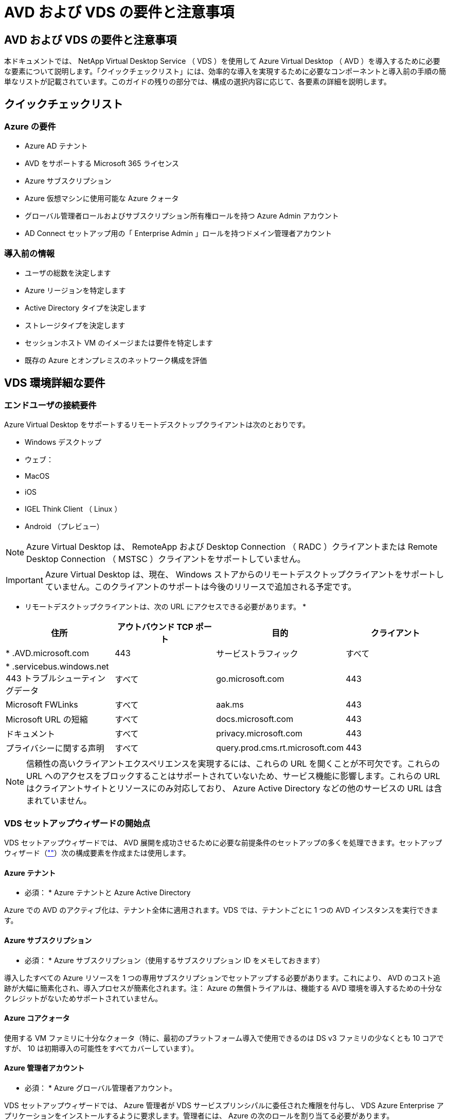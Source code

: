 = AVD および VDS の要件と注意事項




== AVD および VDS の要件と注意事項

本ドキュメントでは、 NetApp Virtual Desktop Service （ VDS ）を使用して Azure Virtual Desktop （ AVD ）を導入するために必要な要素について説明します。「クイックチェックリスト」には、効率的な導入を実現するために必要なコンポーネントと導入前の手順の簡単なリストが記載されています。このガイドの残りの部分では、構成の選択内容に応じて、各要素の詳細を説明します。



== クイックチェックリスト



=== Azure の要件

* Azure AD テナント
* AVD をサポートする Microsoft 365 ライセンス
* Azure サブスクリプション
* Azure 仮想マシンに使用可能な Azure クォータ
* グローバル管理者ロールおよびサブスクリプション所有権ロールを持つ Azure Admin アカウント
* AD Connect セットアップ用の「 Enterprise Admin 」ロールを持つドメイン管理者アカウント




=== 導入前の情報

* ユーザの総数を決定します
* Azure リージョンを特定します
* Active Directory タイプを決定します
* ストレージタイプを決定します
* セッションホスト VM のイメージまたは要件を特定します
* 既存の Azure とオンプレミスのネットワーク構成を評価




== VDS 環境詳細な要件



=== エンドユーザの接続要件

.Azure Virtual Desktop をサポートするリモートデスクトップクライアントは次のとおりです。
* Windows デスクトップ
* ウェブ：
* MacOS
* iOS
* IGEL Think Client （ Linux ）
* Android （プレビュー）



NOTE: Azure Virtual Desktop は、 RemoteApp および Desktop Connection （ RADC ）クライアントまたは Remote Desktop Connection （ MSTSC ）クライアントをサポートしていません。


IMPORTANT: Azure Virtual Desktop は、現在、 Windows ストアからのリモートデスクトップクライアントをサポートしていません。このクライアントのサポートは今後のリリースで追加される予定です。

* リモートデスクトップクライアントは、次の URL にアクセスできる必要があります。 *

[cols="25,25,25,25"]
|===
| 住所 | アウトバウンド TCP ポート | 目的 | クライアント 


| * .AVD.microsoft.com | 443 | サービストラフィック | すべて 


| * .servicebus.windows.net 443 トラブルシューティングデータ | すべて | go.microsoft.com | 443 


| Microsoft FWLinks | すべて | aak.ms | 443 


| Microsoft URL の短縮 | すべて | docs.microsoft.com | 443 


| ドキュメント | すべて | privacy.microsoft.com | 443 


| プライバシーに関する声明 | すべて | query.prod.cms.rt.microsoft.com | 443 
|===

NOTE: 信頼性の高いクライアントエクスペリエンスを実現するには、これらの URL を開くことが不可欠です。これらの URL へのアクセスをブロックすることはサポートされていないため、サービス機能に影響します。これらの URL はクライアントサイトとリソースにのみ対応しており、 Azure Active Directory などの他のサービスの URL は含まれていません。



=== VDS セットアップウィザードの開始点

VDS セットアップウィザードでは、 AVD 展開を成功させるために必要な前提条件のセットアップの多くを処理できます。セットアップウィザード（link:https://cwasetup.cloudworkspace.com[""]）次の構成要素を作成または使用します。



==== Azure テナント

* 必須： * Azure テナントと Azure Active Directory

Azure での AVD のアクティブ化は、テナント全体に適用されます。VDS では、テナントごとに 1 つの AVD インスタンスを実行できます。



==== Azure サブスクリプション

* 必須： * Azure サブスクリプション（使用するサブスクリプション ID をメモしておきます）

導入したすべての Azure リソースを 1 つの専用サブスクリプションでセットアップする必要があります。これにより、 AVD のコスト追跡が大幅に簡素化され、導入プロセスが簡素化されます。注： Azure の無償トライアルは、機能する AVD 環境を導入するための十分なクレジットがないためサポートされていません。



==== Azure コアクォータ

使用する VM ファミリに十分なクォータ（特に、最初のプラットフォーム導入で使用できるのは DS v3 ファミリの少なくとも 10 コアですが、 10 は初期導入の可能性をすべてカバーしています）。



==== Azure 管理者アカウント

* 必須： * Azure グローバル管理者アカウント。

VDS セットアップウィザードでは、 Azure 管理者が VDS サービスプリンシパルに委任された権限を付与し、 VDS Azure Enterprise アプリケーションをインストールするように要求します。管理者には、 Azure の次のロールを割り当てる必要があります。

* テナントのグローバル管理者
* サブスクリプションの所有者ロール




==== VM イメージ

* 必須： * 複数セッションの Windows 10 をサポートする Azure イメージ。

Azure Marketplace では、最新バージョンの Windows 10 ベースイメージが提供されており、すべての Azure サブスクリプションからこれらのイメージに自動的にアクセスできます。別のイメージまたはカスタムイメージを使用する場合は、 VDS チームに他のイメージの作成や変更に関するアドバイスを提供するか、 Azure イメージに関する一般的な質問をさせていただき、商談のスケジュールを設定してください。



==== Active Directory

AVD では、ユーザ ID が Azure AD の一部であること、および VM が同じ Azure AD インスタンスと同期されている Active Directory ドメインに参加していることが必要です。VM を Azure AD インスタンスに直接接続することはできないため、ドメインコントローラを設定し、 Azure AD と同期する必要があります。

.サポートされるオプションは次のとおりです。
* サブスクリプション内での Active Directory インスタンスの自動ビルド。通常、 AD インスタンスは、このオプションを使用する Azure Virtual Desktop 環境の VDS 制御 VM （ CWMGR1 ）上の VDS によって作成されます。セットアッププロセスの一環として、 AD Connect をセットアップし、 Azure AD と同期するように設定しておく必要があります。
+
image:AD Options New.png[""]

* Azure サブスクリプションからアクセス可能な既存の Active Directory ドメインに統合し（通常は Azure VPN または Express Route 経由で）、 AD Connect またはサードパーティ製品を使用して Azure AD とユーザリストを同期します。
+
image:AD Options Existing.png[""]





==== ストレージレイヤ

AVD では、永続的なユーザー / 企業データが AVD セッション VM に存在しないようにストレージ戦略が設計されています。ユーザプロファイル、ユーザファイル、フォルダ、および企業 / アプリケーションデータの永続的データは、独立したデータレイヤでホストされている 1 つ以上のデータボリュームでホストされます。

FSLogix は ' セッション初期化時にユーザー・プロファイル・コンテナ（ VHD または VHDX フォーマット）をセッション・ホストにマウントすることによって ' ユーザー・プロファイルの多くの問題（データのスプロール化やログインの遅延など）を解決する ' プロファイルのコンテナ化テクノロジーです

このアーキテクチャのため、データストレージ機能が必要です。この機能は、ユーザーのログイン / ログオフの大部分が同時に発生したときに、毎朝 / 午後に必要となるデータ転送を処理できる必要があります。中規模の環境であっても、データ転送には大きな要件があります。データストレージレイヤのディスクパフォーマンスは、プライマリエンドユーザのパフォーマンス変数の 1 つです。ストレージ容量だけでなく、このストレージのパフォーマンスを適切にサイジングするには、特に注意が必要です。一般に、ストレージレイヤは、ユーザあたり 5~15 IOPS をサポートするようにサイズを設定します。

.VDS セットアップウィザードでは、次の構成がサポートされます。
* Azure NetApp Files （ ANF ）のセットアップと設定（推奨）_ ANF 標準サービスレベルは最大 150 ユーザをサポートしますが、ユーザ数は 150 ～ 500 人までにすることを推奨します。500 人を超えるユーザには ANF Ultra を推奨します。 _
+
image:Storage Layer 1.png[""]

* ファイルサーバ VM のセットアップと構成
+
image:Storage Layer 3.png[""]





==== ネットワーキング

* 必須： * Azure Express Route または VPN を介して Azure サブスクリプションから参照できるサブネットを含む、既存のすべてのネットワークサブネットのインベントリ。サブネットが重複しないように環境を構成する必要があります。

VDS セットアップウィザードでは、既存のネットワークとの統合計画の一環として、必要な範囲がある場合、または回避する必要がある場合にネットワークの範囲を定義できます。

導入時にユーザが使用する IP 範囲を決定します。Azure のベストプラクティスに従って、プライベート範囲の IP アドレスのみがサポートされます。

.サポートされる選択肢は次のとおりですが、デフォルトは /20 範囲です。
* 192.168.0.0 ～ 192.168.255.255
* 172.16.0.0 ～ 172.31.255.255
* 10.0.0.0 ～ 10.255.255.255




==== CWMGR1

コスト削減ワークロードのスケジューリング機能やライブスケーリング機能など、 VDS 固有の機能の一部では、テナントとサブスクリプション内に管理者の存在が必要です。したがって、 VDS セットアップウィザードの自動化の一環として、 CWMGR1 という管理 VM が導入されます。VDS の自動化タスクに加えて、この VM は、 SQL Express データベース、ローカルログファイル、および DCConfig という高度な設定ユーティリティで VDS の設定も保持します。

.VDS セットアップウィザードで選択した内容に応じて、この VM を使用して次の追加機能をホストできます。
* RDS ゲートウェイ（ RDS 配置でのみ使用）
* HTML 5 ゲートウェイ（ RDS 配置でのみ使用）
* RDS ライセンスサーバー（ RDS 展開でのみ使用）
* ドメインコントローラ（選択した場合）




=== Deployment Wizard の Decision Tree を参照してください

初期導入の一環として、新しい環境の設定をカスタマイズするための一連の質問に回答します。以下に、主要な決定事項の概要を示します。



==== Azure リージョン

AVD 仮想マシンをホストする Azure リージョンを決定します。Azure NetApp Files と特定の VM ファミリー（ GPU 対応 VM など）には Azure リージョンのサポートリストが定義されており、 AVD はほとんどのリージョンで使用できます。

* このリンクを使用して、を識別できます link:https://azure.microsoft.com/en-us/global-infrastructure/services/["Azure 製品は地域ごとに提供されています"]




==== Active Directory タイプ

使用する Active Directory の種類を決定します。

* 既存のオンプレミス Active Directory
* を参照してください link:Deploying.Azure.AVD.vds_v5.4_components_and_permissions.html["AVD VDS コンポーネントとアクセス権"] Azure 環境とローカルの Active Directory 環境で必要な権限とコンポーネントの説明を文書化します
* 新しい Azure サブスクリプションベースの Active Directory インスタンス
* Azure Active Directory ドメインサービス




==== データストレージ

ユーザプロファイル、個々のファイル、および企業共有のデータをどこに配置するかを決定します。次の選択肢があります。

* Azure NetApp Files の特長
* Azure Files の特長
* 従来のファイルサーバ（ Azure VM と管理対象ディスク）




== ネットアップ VDS 導入の要件 - 既存のコンポーネント



=== 既存の Active Directory ドメインコントローラを使用した NetApp VDS の導入

この構成タイプは、既存の Active Directory ドメインを拡張して AVD インスタンスをサポートします。この場合 'VDS では 'AVD コンポーネントの自動プロビジョニングと管理タスクをサポートするために ' 限定されたコンポーネントセットがドメインに導入されます

.この構成には、次のものが
* Azure VNet 上の VM からアクセス可能な既存の Active Directory ドメインコントローラ。通常は Azure VPN または Express Route 、または Azure で作成されたドメインコントローラを使用します。
* AVD ホストプールとデータボリュームをドメインに参加させる際の VDS 管理に必要な VDS コンポーネントとアクセス許可の追加。『 AVD VDS Components and Permissions 』ガイドでは、必要なコンポーネントと権限を定義しています。また、展開プロセスでは、必要な要素を作成するスクリプトを実行するためにドメイン権限を持つドメインユーザーが必要です。
* VDS 環境では、 VDS で作成された VM に対してデフォルトで VNet が作成されます。VNet は、既存の Azure ネットワーク VNet または CWMGR1 VM との間で、必要なサブネットが事前に定義されている既存の VNet に移動できます。




==== クレデンシャルとドメイン準備ツール

管理者は、導入プロセスのある時点でドメイン管理者の資格情報を提供する必要があります。ドメイン管理者の一時的な資格情報は、後で作成、使用、および削除できます（展開プロセスが完了した後）。また、前提条件の構築にサポートが必要なお客様は、ドメイン準備ツールを利用できます。



=== ネットアップ VDS 環境に既存のファイルシステムがある場合

VDS では、ユーザプロファイル、個人フォルダ、および企業データに AVD セッション VM からアクセスできるようにする Windows 共有が作成されます。VDS では、デフォルトでファイルサーバまたは Azure NetApp ファイルオプションのいずれかが導入されますが、 VDS の導入が完了した時点で既存のファイルストレージコンポーネント VDS がそのコンポーネントを指すことがあります。

.と既存のストレージコンポーネントを使用するための要件は次のとおりです。
* コンポーネントが SMB v3 をサポートしている必要があります
* コンポーネントは、 AVD セッションホストと同じ Active Directory ドメインに参加する必要があります
* VDS 構成で使用する UNC パスをコンポーネントで公開できる必要があります。 3 つの共有すべてに 1 つのパスを使用することも、それぞれに別々のパスを指定することもできます。VDS ではこれらの共有にユーザーレベルのアクセス権が設定されるので 'VDS AVD コンポーネントとアクセス権ドキュメントを参照して 'VDS Automation Services に適切なアクセス権が付与されていることを確認してください




=== 既存の Azure AD ドメインサービスを使用した NetApp VDS の導入

この構成では、既存の Azure Active Directory ドメインサービスインスタンスの属性を特定するプロセスが必要です。アカウントマネージャに連絡して、このタイプの導入を依頼してください。既存の AVD 環境での NetApp VDS の導入この構成タイプは、必要な Azure VNet 、 Active Directory 、および AVD コンポーネントがすでに存在することを前提としています。VDS の導入は、「既存の AD を使用した NetApp VDS の導入」構成と同じ方法で実行されますが、次の要件が追加されます。

* AVD テナントに対する RD オーナーの役割は、 Azure の VDS エンタープライズアプリケーションに付与する必要があります
* VDS Web App の VDS インポート機能を使用して、 AVD ホストプールと AVD ホストプール VM を VDS にインポートする必要がありますこのプロセスでは、 AVD ホストプールとセッション VM メタデータを収集し、 VDS に保存して、これらの要素を VDS で管理できるようにします
* CRA ツールを使用して、 AVD ユーザデータを VDS ユーザセクションにインポートする必要があります。このプロセスは 'VDS コントロールプレーンに各ユーザーのメタデータを挿入し 'AVD アプリケーショングループのメンバーシップとセッション情報を VDS で管理できるようにします




== 付録 A ： VDS コントロールプレーンの URL と IP アドレス

Azure サブスクリプション内の VDS コンポーネントは、 VDS Web アプリケーションや VDS API エンドポイントなどの VDS グローバルコントロールプレーンコンポーネントと通信します。アクセスするには、次のベース URI アドレスを、ポート 443 で双方向アクセスのためにセーフリストに登録する必要があります。

link:api.cloudworkspace.com[""]




アクセス制御デバイスが IP アドレスによるセーフリストのみを許可する場合、次の IP アドレスリストはセーフリストに登録する必要があります。VDS は Azure Traffic Manager サービスを使用するため、このリストは時間の経過とともに変更される場合があります。

13.67.190.243 13.67.215.62 13.89.50.122 13.67.227.115 13.67.227.230 13.67.227.67.227.9227.227.9227.92.239.1519.157 40.78.132.16.2.132.132.132.132.112.142.142.118.114.82.118.118.114.82.148.114.82.113.142.132.132.132.132.132.132.132.132.132.132.132.132.132.142.142.132.142.142.142.132.132.132.142.132.132.132.142.142.142.142.142.132.142.132.132.132.132.142.142.



== 付録 B ： Microsoft AVD の要件

この「 Microsoft AVD の要件」セクションでは、 Microsoft の AVD 要件の概要を説明します。完全な AVD 要件と最新の AVD 要件については、次のサイトを参照してください。

https://docs.microsoft.com/en-us/azure/virtual-desktop/overview#requirements[]



=== Azure Virtual Desktop セッションホストライセンス

Azure Virtual Desktop では次のオペレーティングシステムがサポートされているため、導入予定のデスクトップとアプリケーションに基づいて、ユーザに適したライセンスがあることを確認してください。

[cols="50,50"]
|===
| OS | 必要なライセンス 


| Windows 10 Enterprise マルチセッションまたは Windows 10 Enterprise | Microsoft 365 E3 、 E5 、 A3 、 A5 、 F3 、 Business Premium Windows E3 、 E5 、 A3 、 A5 


| Windows 7 Enterprise の場合 | Microsoft 365 E3 、 E5 、 A3 、 A5 、 F3 、 Business Premium Windows E3 、 E5 、 A3 、 A5 


| Windows Server 2012 R2 、 2016 、 2019 | ソフトウェアアシュアランスを備えた RDS クライアントアクセスライセンス（ CAL ） 
|===


=== AVD マシンの URL アクセス

Azure Virtual Desktop 用に作成する Azure 仮想マシンには、次の URL へのアクセス権が必要です。

[cols="25,25,25,25"]
|===
| 住所 | アウトバウンド TCP ポート | 目的 | サービスタグ 


| * .AVD.microsoft.com | 443 | サービストラフィック | WindowsVirtualDesktop 


| mrsglobalsteus2prod.blob.core.windows.net | 443 | エージェントおよび SXS スタックの更新 | AzureCloud 


| * .core.windows.net | 443 | エージェントトラフィック | AzureCloud 


| * .servicebus.windows.net | 443 | エージェントトラフィック | AzureCloud 


| prod.warmpath.msftcloudes.com | 443 | エージェントトラフィック | AzureCloud 


| catalogartifact.azureedge.net | 443 | Azure Marketplace で入手できます | AzureCloud 


| kms.core.windows.net | 1688 年 | Windows のライセンス認証 | インターネット 


| AVDportalstorageblob.blob.core.windows.net | 443 | Azure ポータルサポート | AzureCloud 
|===
次の表に、 Azure 仮想マシンがアクセスできるオプションの URL を示します。

[cols="25,25,25,25"]
|===
| 住所 | アウトバウンド TCP ポート | 目的 | サービスタグ 


| * .microsoftonline.com | 443 | MS Online Services への認証 | なし 


| * .events.data.microsoft.com | 443 | テレメータサービス | なし 


| www.msftconnecttest.com | 443 | OS がインターネットに接続されているかどうかを検出します | なし 


| * .prod.do.dsp.mp.microsoft.com | 443 | Windows Update を実行します | なし 


| login.windows.net | 443 | Microsoft Online Services 、 Office 365 にログインします | なし 


| * 。 SFX.ms | 443 | OneDrive クライアントソフトウェアを更新しました | なし 


| * .digicert.com | 443 | 証明書失効チェック | なし 
|===


=== 最適なパフォーマンス要因

最適なパフォーマンスを得るには、ネットワークが次の要件を満たしていることを確認します。

* クライアントのネットワークから、ホストプールが導入されている Azure リージョンへのラウンドトリップ（ RTT ）レイテンシが 150 ミリ秒未満である必要があります。
* デスクトップやアプリケーションをホストする VM が管理サービスに接続されている場合、ネットワークトラフィックが国や地域の境界を越えて流れることがあります。
* ネットワークパフォーマンスを最適化するために、セッションホストの VM を管理サービスと同じ Azure リージョンに配置することを推奨します。




=== サポートされる仮想マシンの OS イメージ

Azure Virtual Desktop でサポートされている x64 オペレーティングシステムイメージは次のとおりです。

* Windows 10 Enterprise マルチセッション、バージョン 1809 以降
* Windows 10 Enterprise バージョン 1809 以降
* Windows 7 Enterprise の場合
* Windows Server 2019
* Windows Server 2016
* Windows Server 2012 R2


Azure Virtual Desktop は、 x86 （ 32 ビット）、 Windows 10 Enterprise N 、または Windows 10 Enterprise KN オペレーティングシステムイメージをサポートしていません。Windows 7 では、セクターサイズの制限により、管理対象 Azure ストレージでホストされる VHD または VHDX ベースのプロファイルソリューションもサポートされません。

使用可能な自動化と導入のオプションは、次の表に示すように、選択する OS とバージョンによって異なります。

[cols="40,15,15,15,15"]
|===
| オペレーティングシステム | Azure イメージギャラリー | VM の手動導入 | ARM テンプレート統合 | Azure Marketplace でホストプールをプロビジョニング 


| Windows 10 マルチセッション、バージョン 1903 | はい。 | はい。 | はい。 | はい。 


| Windows 10 マルチセッション、バージョン 1809 | はい。 | はい。 | いいえ | いいえ 


| Windows 10 Enterprise バージョン 1903 | はい。 | はい。 | はい。 | はい。 


| Windows 10 Enterprise バージョン 1809 | はい。 | はい。 | いいえ | いいえ 


| Windows 7 Enterprise の場合 | はい。 | はい。 | いいえ | いいえ 


| Windows Server 2019 | はい。 | はい。 | いいえ | いいえ 


| Windows Server 2016 | はい。 | はい。 | はい。 | はい。 


| Windows Server 2012 R2 | はい。 | はい。 | いいえ | いいえ 
|===